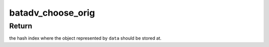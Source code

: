 .. -*- coding: utf-8; mode: rst -*-
.. src-file: net/batman-adv/originator.h

.. _`batadv_choose_orig`:

batadv_choose_orig
==================

.. c:function:: u32 batadv_choose_orig(const void *data, u32 size)

    Return the index of the orig entry in the hash table

    :param const void \*data:
        mac address of the originator node

    :param u32 size:
        the size of the hash table

.. _`batadv_choose_orig.return`:

Return
------

the hash index where the object represented by \ ``data``\  should be
stored at.

.. This file was automatic generated / don't edit.

